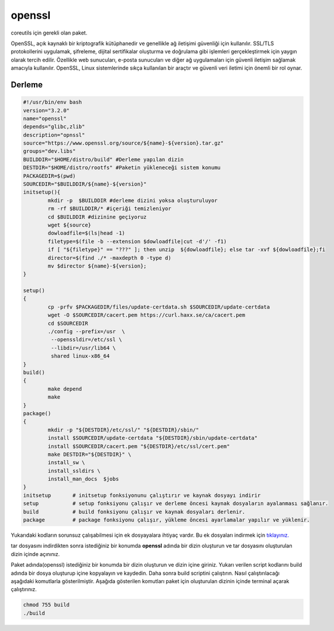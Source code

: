 openssl
+++++++

coreutils için gerekli olan paket.

OpenSSL, açık kaynaklı bir kriptografik kütüphanedir ve genellikle ağ iletişimi güvenliği için kullanılır. SSL/TLS protokollerini uygulamak, şifreleme, dijital sertifikalar oluşturma ve doğrulama gibi işlemleri gerçekleştirmek için yaygın olarak tercih edilir. Özellikle web sunucuları, e-posta sunucuları ve diğer ağ uygulamaları için güvenli iletişim sağlamak amacıyla kullanılır. OpenSSL, Linux sistemlerinde sıkça kullanılan bir araçtır ve güvenli veri iletimi için önemli bir rol oynar.

Derleme
--------

.. code-block:: shell
	
	#!/usr/bin/env bash
	version="3.2.0"
	name="openssl"
	depends="glibc,zlib"
	description="opnssl"
	source="https://www.openssl.org/source/${name}-${version}.tar.gz"
	groups="dev.libs"
	BUILDDIR="$HOME/distro/build" #Derleme yapılan dizin
	DESTDIR="$HOME/distro/rootfs" #Paketin yükleneceği sistem konumu
	PACKAGEDIR=$(pwd)
	SOURCEDIR="$BUILDDIR/${name}-${version}"
	initsetup(){
		mkdir -p  $BUILDDIR #derleme dizini yoksa oluşturuluyor
		rm -rf $BUILDDIR/* #içeriği temizleniyor
		cd $BUILDDIR #dizinine geçiyoruz
		wget ${source}
		dowloadfile=$(ls|head -1)
		filetype=$(file -b --extension $dowloadfile|cut -d'/' -f1)
		if [ "${filetype}" == "???" ]; then unzip  ${dowloadfile}; else tar -xvf ${dowloadfile};fi
		director=$(find ./* -maxdepth 0 -type d)
		mv $director ${name}-${version};
	}

	setup()
	{
		cp -prfv $PACKAGEDIR/files/update-certdata.sh $SOURCEDIR/update-certdata
		wget -O $SOURCEDIR/cacert.pem https://curl.haxx.se/ca/cacert.pem
		cd $SOURCEDIR
		./config --prefix=/usr  \
		 --openssldir=/etc/ssl \
		 --libdir=/usr/lib64 \
		 shared linux-x86_64
	}
	build()
	{
		make depend
		make
	}
	package()
	{
		mkdir -p "${DESTDIR}/etc/ssl/" "${DESTDIR}/sbin/"
		install $SOURCEDIR/update-certdata "${DESTDIR}/sbin/update-certdata"
		install $SOURCEDIR/cacert.pem "${DESTDIR}/etc/ssl/cert.pem"
		make DESTDIR="${DESTDIR}" \
		install_sw \
		install_ssldirs \
		install_man_docs  $jobs
	}
	initsetup       # initsetup fonksiyonunu çalıştırır ve kaynak dosyayı indirir
	setup           # setup fonksiyonu çalışır ve derleme öncesi kaynak dosyaların ayalanması sağlanır.
	build           # build fonksiyonu çalışır ve kaynak dosyaları derlenir.
	package         # package fonksiyonu çalışır, yükleme öncesi ayarlamalar yapılır ve yüklenir.

Yukarıdaki kodların sorunsuz çalışabilmesi için ek dosyayalara ihtiyaç vardır. Bu ek dosyaları indirmek için `tıklayınız. <https://kendilinuxunuyap.github.io/_static/files/openssl/files.tar>`_

tar dosyasını indirdikten sonra istediğiniz bir konumda **openssl** adında bir dizin oluşturun ve tar dosyasını oluşturulan dizin içinde açınınız.

Paket adında(openssl) istediğiniz bir konumda bir dizin oluşturun ve dizin içine giriniz. Yukarı verilen script kodlarını build adında bir dosya oluşturup içine kopyalayın ve kaydedin. Daha sonra build scriptini çalıştırın. Nasıl çalıştırılacağı aşağıdaki komutlarla gösterilmiştir. Aşağıda gösterilen komutları paket için oluşturulan dizinin içinde terminal açarak çalıştırınız.


.. code-block:: shell
	
	chmod 755 build
	./build
  
.. raw:: pdf

   PageBreak



